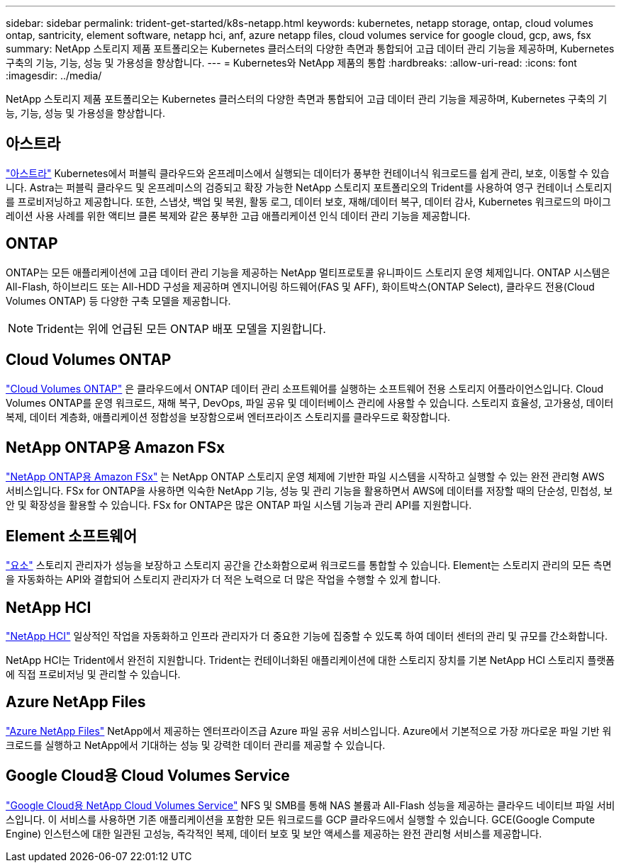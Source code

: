 ---
sidebar: sidebar 
permalink: trident-get-started/k8s-netapp.html 
keywords: kubernetes, netapp storage, ontap, cloud volumes ontap, santricity, element software, netapp hci, anf, azure netapp files, cloud volumes service for google cloud, gcp, aws, fsx 
summary: NetApp 스토리지 제품 포트폴리오는 Kubernetes 클러스터의 다양한 측면과 통합되어 고급 데이터 관리 기능을 제공하며, Kubernetes 구축의 기능, 기능, 성능 및 가용성을 향상합니다. 
---
= Kubernetes와 NetApp 제품의 통합
:hardbreaks:
:allow-uri-read: 
:icons: font
:imagesdir: ../media/


[role="lead"]
NetApp 스토리지 제품 포트폴리오는 Kubernetes 클러스터의 다양한 측면과 통합되어 고급 데이터 관리 기능을 제공하며, Kubernetes 구축의 기능, 기능, 성능 및 가용성을 향상합니다.



== 아스트라

https://docs.netapp.com/us-en/astra/["아스트라"^] Kubernetes에서 퍼블릭 클라우드와 온프레미스에서 실행되는 데이터가 풍부한 컨테이너식 워크로드를 쉽게 관리, 보호, 이동할 수 있습니다. Astra는 퍼블릭 클라우드 및 온프레미스의 검증되고 확장 가능한 NetApp 스토리지 포트폴리오의 Trident를 사용하여 영구 컨테이너 스토리지를 프로비저닝하고 제공합니다. 또한, 스냅샷, 백업 및 복원, 활동 로그, 데이터 보호, 재해/데이터 복구, 데이터 감사, Kubernetes 워크로드의 마이그레이션 사용 사례를 위한 액티브 클론 복제와 같은 풍부한 고급 애플리케이션 인식 데이터 관리 기능을 제공합니다.



== ONTAP

ONTAP는 모든 애플리케이션에 고급 데이터 관리 기능을 제공하는 NetApp 멀티프로토콜 유니파이드 스토리지 운영 체제입니다. ONTAP 시스템은 All-Flash, 하이브리드 또는 All-HDD 구성을 제공하며 엔지니어링 하드웨어(FAS 및 AFF), 화이트박스(ONTAP Select), 클라우드 전용(Cloud Volumes ONTAP) 등 다양한 구축 모델을 제공합니다.


NOTE: Trident는 위에 언급된 모든 ONTAP 배포 모델을 지원합니다.



== Cloud Volumes ONTAP

http://cloud.netapp.com/ontap-cloud?utm_source=GitHub&utm_campaign=Trident["Cloud Volumes ONTAP"^] 은 클라우드에서 ONTAP 데이터 관리 소프트웨어를 실행하는 소프트웨어 전용 스토리지 어플라이언스입니다. Cloud Volumes ONTAP를 운영 워크로드, 재해 복구, DevOps, 파일 공유 및 데이터베이스 관리에 사용할 수 있습니다. 스토리지 효율성, 고가용성, 데이터 복제, 데이터 계층화, 애플리케이션 정합성을 보장함으로써 엔터프라이즈 스토리지를 클라우드로 확장합니다.



== NetApp ONTAP용 Amazon FSx

https://docs.aws.amazon.com/fsx/latest/ONTAPGuide/what-is-fsx-ontap.html["NetApp ONTAP용 Amazon FSx"^] 는 NetApp ONTAP 스토리지 운영 체제에 기반한 파일 시스템을 시작하고 실행할 수 있는 완전 관리형 AWS 서비스입니다. FSx for ONTAP을 사용하면 익숙한 NetApp 기능, 성능 및 관리 기능을 활용하면서 AWS에 데이터를 저장할 때의 단순성, 민첩성, 보안 및 확장성을 활용할 수 있습니다. FSx for ONTAP은 많은 ONTAP 파일 시스템 기능과 관리 API를 지원합니다.



== Element 소프트웨어

https://www.netapp.com/data-management/element-software/["요소"^] 스토리지 관리자가 성능을 보장하고 스토리지 공간을 간소화함으로써 워크로드를 통합할 수 있습니다. Element는 스토리지 관리의 모든 측면을 자동화하는 API와 결합되어 스토리지 관리자가 더 적은 노력으로 더 많은 작업을 수행할 수 있게 합니다.



== NetApp HCI

https://www.netapp.com/virtual-desktop-infrastructure/netapp-hci/["NetApp HCI"^] 일상적인 작업을 자동화하고 인프라 관리자가 더 중요한 기능에 집중할 수 있도록 하여 데이터 센터의 관리 및 규모를 간소화합니다.

NetApp HCI는 Trident에서 완전히 지원합니다. Trident는 컨테이너화된 애플리케이션에 대한 스토리지 장치를 기본 NetApp HCI 스토리지 플랫폼에 직접 프로비저닝 및 관리할 수 있습니다.



== Azure NetApp Files

https://azure.microsoft.com/en-us/services/netapp/["Azure NetApp Files"^] NetApp에서 제공하는 엔터프라이즈급 Azure 파일 공유 서비스입니다. Azure에서 기본적으로 가장 까다로운 파일 기반 워크로드를 실행하고 NetApp에서 기대하는 성능 및 강력한 데이터 관리를 제공할 수 있습니다.



== Google Cloud용 Cloud Volumes Service

https://cloud.netapp.com/cloud-volumes-service-for-gcp?utm_source=GitHub&utm_campaign=Trident["Google Cloud용 NetApp Cloud Volumes Service"^] NFS 및 SMB를 통해 NAS 볼륨과 All-Flash 성능을 제공하는 클라우드 네이티브 파일 서비스입니다. 이 서비스를 사용하면 기존 애플리케이션을 포함한 모든 워크로드를 GCP 클라우드에서 실행할 수 있습니다. GCE(Google Compute Engine) 인스턴스에 대한 일관된 고성능, 즉각적인 복제, 데이터 보호 및 보안 액세스를 제공하는 완전 관리형 서비스를 제공합니다.
